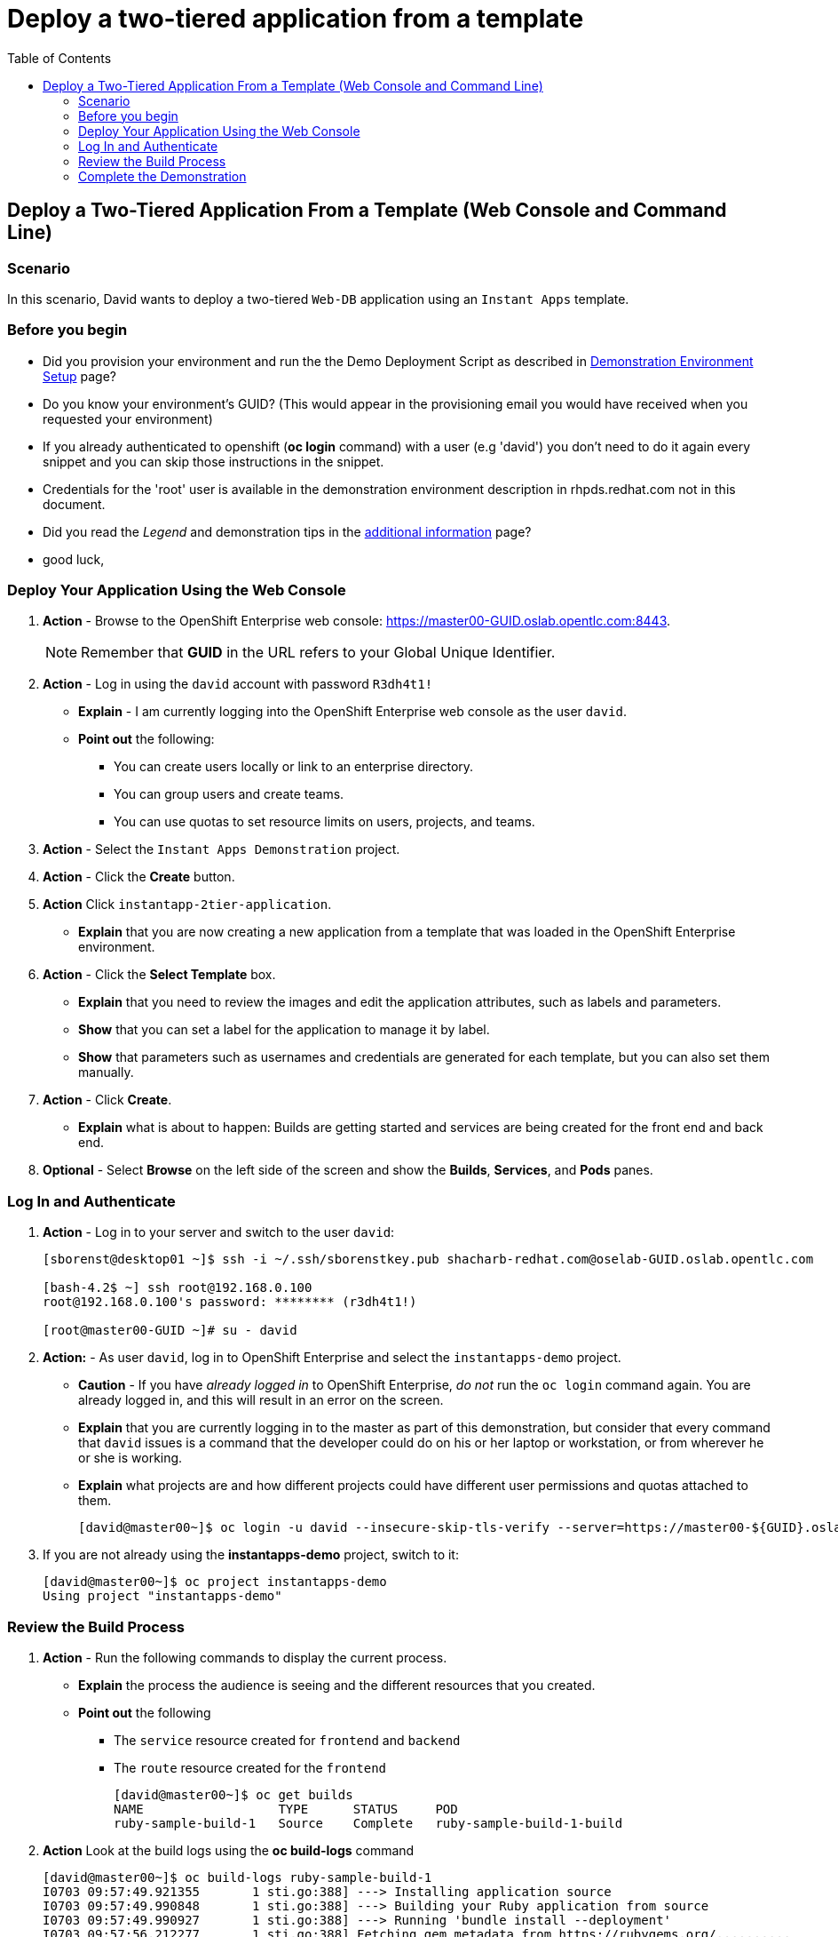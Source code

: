 = Deploy a two-tiered application from a template
:scrollbar:
:data-uri:
:toc: macro


toc::[]

== Deploy a Two-Tiered Application From a Template (Web Console and Command Line)

=== Scenario

In this scenario, David wants to deploy a two-tiered `Web-DB` application using an `Instant Apps` template.


=== Before you begin

* Did you provision your environment and run the the Demo Deployment Script as
described in
link:Demonstration.Environment.Setup.adoc[Demonstration Environment Setup] page?
* Do you know your environment's GUID? (This would appear in the provisioning
  email you would have received when you requested your environment)
* If you already authenticated to openshift (*oc login* command) with a user
(e.g 'david') you don't need to do it again every snippet and you can skip those
 instructions in the snippet.
* Credentials for the 'root' user is available in the demonstration environment
description in rhpds.redhat.com not in this document.
* Did you read the _Legend_ and demonstration tips in the
link:Additional.Information.adoc[additional information] page?

* good luck,



=== Deploy Your Application Using the Web Console

. *Action* - Browse to the OpenShift Enterprise web console: link:https://master00-GUID.oslab.opentlc.com:8443[https://master00-GUID.oslab.opentlc.com:8443].
+
[NOTE]
Remember that *GUID* in the URL refers to your Global Unique Identifier.

. *Action* - Log in using the `david` account with password `R3dh4t1!`
** *Explain* - I am currently logging into the OpenShift Enterprise web console as the user `david`.
** *Point out* the following:
*** You can create users locally or link to an enterprise directory.
*** You can group users and create teams.
*** You can use quotas to set resource limits on users, projects, and teams.

. *Action* - Select the `Instant Apps Demonstration` project.
. *Action* - Click the *Create* button.
. *Action* Click `instantapp-2tier-application`.
** *Explain* that you are now creating a new application from a template that was loaded in the OpenShift Enterprise environment.

. *Action* - Click the *Select Template* box.
** *Explain* that you need to review the images and edit the application attributes, such as labels and parameters.
** *Show* that you can set a label for the application to manage it by label.
** *Show* that parameters such as usernames and credentials are generated for each template, but you can also set them manually.

. *Action* - Click *Create*.
** *Explain* what is about to happen: Builds are getting started and services are being created for the front end and back end.
. *Optional* - Select *Browse* on the left side of the screen and show the *Builds*, *Services*, and *Pods* panes.

=== Log In and Authenticate

. *Action* - Log in to your server and switch to the user `david`:
+
----

[sborenst@desktop01 ~]$ ssh -i ~/.ssh/sborenstkey.pub shacharb-redhat.com@oselab-GUID.oslab.opentlc.com

[bash-4.2$ ~] ssh root@192.168.0.100
root@192.168.0.100's password: ******** (r3dh4t1!)

[root@master00-GUID ~]# su - david

----

. *Action:* - As user `david`, log in to OpenShift Enterprise and select the `instantapps-demo` project.
+
** *Caution* - If you have _already logged in_ to OpenShift Enterprise, _do not_ run the `oc login` command again. You are already logged in, and this will result in an error on the screen.
** *Explain* that you are currently logging in to the master as part of this demonstration, but consider that every command that `david` issues is a command that the developer could do on his or her laptop or workstation, or from wherever he or she is working.
** *Explain* what projects are and how different projects could have different user permissions and quotas attached to them.
+
----

[david@master00~]$ oc login -u david --insecure-skip-tls-verify --server=https://master00-${GUID}.oslab.opentlc.com:8443
----
. If you are not already using the *instantapps-demo* project, switch to it:
+
----

[david@master00~]$ oc project instantapps-demo
Using project "instantapps-demo"

----


=== Review the Build Process

. *Action* - Run the following commands to display the current process.
+
** *Explain* the process the audience is seeing and the different resources that you created.
** *Point out* the following
*** The `service` resource created for `frontend` and `backend`
*** The `route` resource created for the `frontend`
+
----

[david@master00~]$ oc get builds
NAME                  TYPE      STATUS     POD
ruby-sample-build-1   Source    Complete   ruby-sample-build-1-build
----

. *Action* Look at the build logs using the *oc build-logs* command
+
----
[david@master00~]$ oc build-logs ruby-sample-build-1
I0703 09:57:49.921355       1 sti.go:388] ---> Installing application source
I0703 09:57:49.990848       1 sti.go:388] ---> Building your Ruby application from source
I0703 09:57:49.990927       1 sti.go:388] ---> Running 'bundle install --deployment'
I0703 09:57:56.212277       1 sti.go:388] Fetching gem metadata from https://rubygems.org/..........
I0703 09:58:00.672821       1 sti.go:388] Installing rake (10.3.2)
I0703 09:58:02.017834       1 sti.go:388] Installing i18n (0.6.11)
I0703 09:58:09.992863       1 sti.go:388] Installing json (1.8.1)

...
...
I0703 09:58:57.122259       1 cfg.go:64] Using serviceaccount user for Docker authentication
I0703 09:58:57.122318       1 sti.go:96] Using provided push secret for pushing 172.30.133.153:5000/instantapps/ruby-sample image
I0703 09:58:57.122351       1 sti.go:99] Pushing 172.30.133.153:5000/instantapps/ruby-sample image ...
I0703 10:02:01.730922       1 sti.go:103] Successfully pushed 172.30.133.153:5000/instantapps/ruby-sample

----



. *Action* While you wait for the build to complete, expose the *service* and create the route for the application.
* *CAUTION* Don't skip this step!, if you don't *expose* the service, the application will *NOT be accessible from the outside* world.
** *Explain* that in this scenario, you decided to add another route to your application, so it is available under another URL.
** *Explain* that you are creating a route so that when a user resolves `myinstant.cloudapps-$GUID.oslab.opentlc.com`, you will "route" (actualy its more like "proxy") the user to one of the pods under the `frontend` service.
+
----
[david@master00~]$ oc expose service frontend --name=myinst-route --hostname=myinst.cloudapps-$GUID.oslab.opentlc.com
----



. *Show* that the pods were all created, 2 for the *frontend* and 1 *database* backend.
+
----
[david@master00~]$ oc get pods
NAME                        READY     REASON       RESTARTS   AGE
database-1-3vjjb            1/1       Running      0          5m
frontend-1-akq23            1/1       Running      0          25s
frontend-1-yiivo            1/1       Running      0          24s
ruby-sample-build-1-build   0/1       ExitCode:0   0          5m

----

. *Show* that the Services were all created, 1 for the *frontend* and 1 *database* backend service.
+
----
[david@master00~]$ oc get services
NAME       LABELS                                   SELECTOR        IP(S)            PORT(S)
database   template=application-template-stibuild   name=database   172.30.176.104   5434/TCP
frontend   template=application-template-stibuild   name=frontend   172.30.149.55    5432/TCP
----



=== Complete the Demonstration

. *Action* - Browse to: link:http://instantapp-demo.cloudapps-$GUID.oslab.opentlc.com[instantapp.cloudapps-$GUID.oslab.opentlc.com].
** *Explain* what you did, and that this is a very common workflow for every development environment.
** *Point out* the following:
*** You created a Ruby front end and a database backend.
*** Using the template, both parts of the application environment can share values like usernames and passwords.
*** You can randomize and generate values for each template.
*** You created a route to direct to the front end service.
